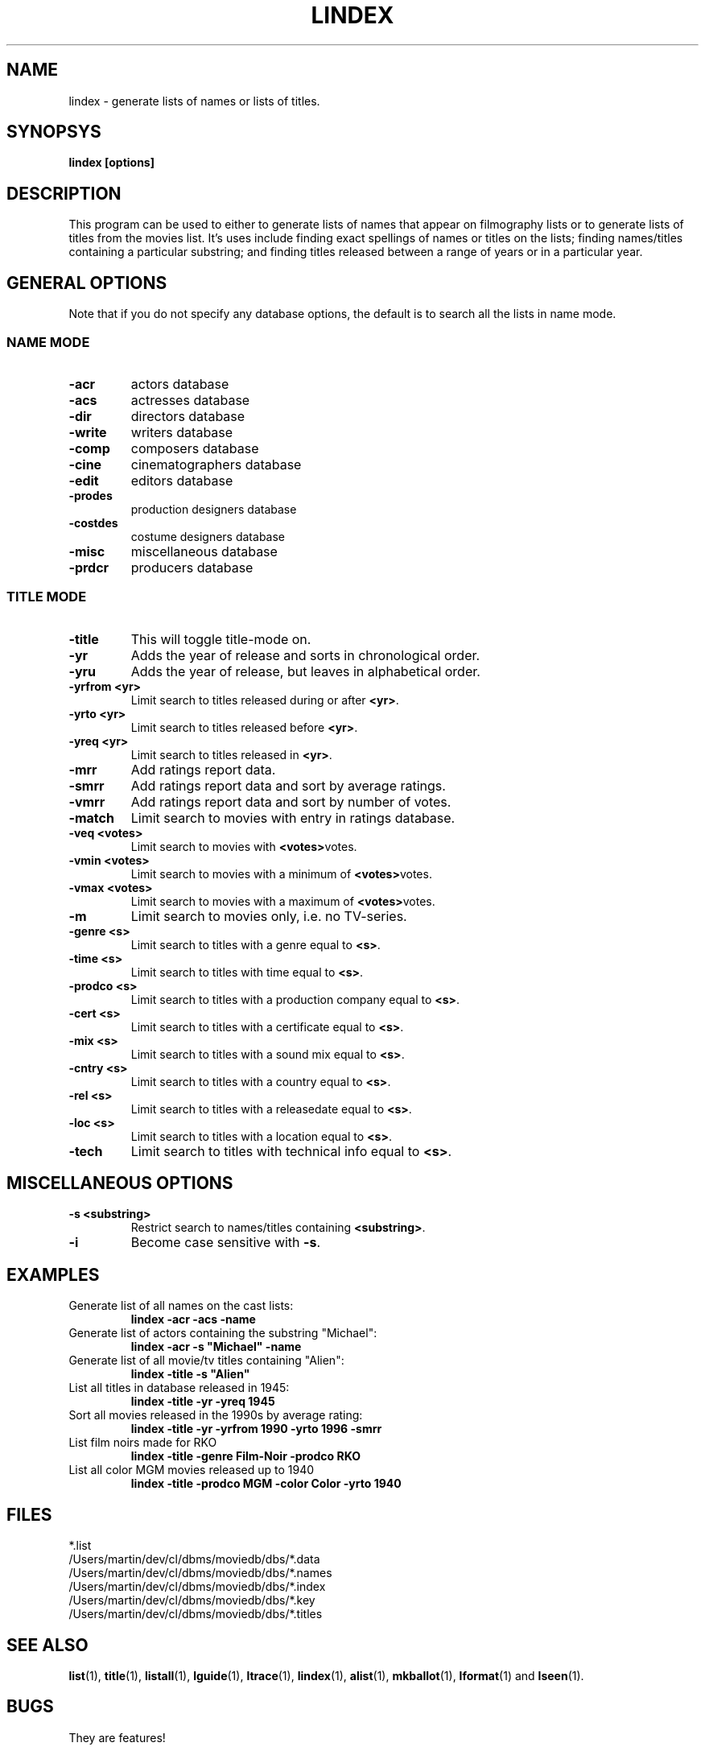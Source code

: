 .\" 3.2
.\"  /*******************************************************************\
.\"   * Copyright (C) 1995 Lars J Aas <larsa@colargol.stud.idb.hist.no> *
.\"   * based on documentation by C J Needham <col@imdb.com> 1995,      *
.\"   * permission is granted by the authors to freely distribute       *
.\"   *                        providing no fee of any kind is charged. *
.\"  \*******************************************************************/
.\"
.TH LINDEX 1 "10th August 1995" " " "The Internet Movie Database v3.2d"
.SH NAME
lindex \- generate lists of names or lists of titles.
.SH SYNOPSYS
.B
lindex [options]
.SH DESCRIPTION
This program can be used to either to generate lists of names that appear
on filmography lists or to generate lists of titles from the movies list.
It's uses include finding exact spellings of names or titles on the lists;
finding names/titles containing a particular substring; and finding titles
released between a range of years or in a particular year.
.SH GENERAL OPTIONS
Note that if you do not specify any database options, the default is to search
all the lists in name mode.
.SS NAME MODE
.TP
.B \-acr
actors database
.TP
.B \-acs
actresses database
.TP
.B \-dir
directors database
.TP
.B \-write
writers database
.TP
.B \-comp
composers database
.TP
.B \-cine
cinematographers database
.TP
.B \-edit
editors database
.TP
.B \-prodes
production designers database
.TP
.B \-costdes
costume designers database
.TP
.B \-misc
miscellaneous database
.TP
.B \-prdcr
producers database
.SS TITLE MODE
.TP
.B \-title
This will toggle title\-mode on.
.TP
.B \-yr
Adds the year of release and sorts in chronological order.
.TP
.B \-yru
Adds the year of release, but leaves in alphabetical order.
.TP
.B \-yrfrom <yr>
Limit search to titles released during or after
.BR <yr> .
.TP
.B \-yrto <yr>
Limit search to titles released before
.BR <yr> .
.TP
.B \-yreq <yr>
Limit search to titles released in
.BR <yr> .
.TP
.B \-mrr
Add ratings report data.
.TP
.B \-smrr
Add ratings report data and sort by average ratings.
.TP
.B \-vmrr
Add ratings report data and sort by number of votes.
.TP
.B \-match
Limit search to movies with entry in ratings database.
.TP
.B \-veq <votes>
Limit search to movies with
.BR <votes> votes.
.TP
.B \-vmin <votes>
Limit search to movies with a minimum of
.BR <votes> votes.
.TP
.B \-vmax <votes>
Limit search to movies with a maximum of
.BR <votes> votes.
.TP
.B \-m
Limit search to movies only, i.e. no TV-series.
.TP
.B \-genre <s>
Limit search to titles with a genre equal to
.BR <s> .
.TP
.B \-time <s>
Limit search to titles with time equal to
.BR <s> .
.TP
.B \-prodco <s>
Limit search to titles with a production company equal to
.BR <s> .
.TP
.B \-cert <s>
Limit search to titles with a certificate equal to
.BR <s> .
.TP
.B \-mix <s>
Limit search to titles with a sound mix equal to
.BR <s> .
.TP
.B \-cntry <s>
Limit search to titles with a country equal to
.BR <s> .
.TP
.B \-rel <s>
Limit search to titles with a releasedate equal to
.BR <s> .
.TP
.B \-loc <s>
Limit search to titles with a location equal to
.BR <s> .
.TP
.B \-tech
Limit search to titles with technical info equal to
.BR <s> .
.SH MISCELLANEOUS OPTIONS
.TP
.B \-s <substring>
Restrict search to names/titles containing
.BR <substring> .
.TP
.B \-i
Become case sensitive with
.BR \-s .
.SH EXAMPLES
.TP
Generate list of all names on the cast lists:
.B
lindex \-acr \-acs \-name
.TP
Generate list of actors containing the substring "Michael":
.B
lindex \-acr \-s "Michael" \-name
.TP
Generate list of all movie/tv titles containing "Alien":
.B
lindex \-title \-s "Alien"
.TP
List all titles in database released in 1945:
.B
lindex \-title \-yr \-yreq 1945
.TP
Sort all movies released in the 1990s by average rating:
.B
lindex \-title \-yr \-yrfrom 1990 \-yrto 1996 \-smrr
.TP
List film noirs made for RKO
.B
lindex \-title \-genre Film\-Noir \-prodco RKO
.TP
List all color MGM movies released up to 1940
.B
lindex \-title \-prodco MGM \-color Color \-yrto 1940
.\" 3.2
.SH FILES
*.list
.br
/Users/martin/dev/cl/dbms/moviedb/dbs/*.data
.br
/Users/martin/dev/cl/dbms/moviedb/dbs/*.names
.br
/Users/martin/dev/cl/dbms/moviedb/dbs/*.index
.br
/Users/martin/dev/cl/dbms/moviedb/dbs/*.key
.br
/Users/martin/dev/cl/dbms/moviedb/dbs/*.titles
.SH SEE ALSO
.BR list (1),
.BR title (1),
.BR listall (1),
.BR lguide (1),
.BR ltrace (1),
.BR lindex (1),
.BR alist (1), 
.BR mkballot (1),
.BR lformat (1)
and
.BR lseen (1).
.SH BUGS
They are features!
.SH AUTHORS
.SS PROGRAMMERS
.PP
Colin Needham                           <col@imdb.com>
.rj 1
.B most of the programming
.PP
Philippe Queinnec                       <queinnec@dgac.fr>
.rj 1
.B Makefiles
.PP
Lars J Aas               <larsa@colargol.stud.idb.hist.no>
.rj 1
.B some usage-logging code
.PP
Timo Lamminjoki                 <lamminjo@pcu.helsinki.fi>
.rj 1
.B compressed database support
.PP
Mark Harding                            <ccsmh@bath.ac.uk>
.rj 1
.B text justification routines
.SS LIST MAINTAINERS
.PP
Lars J Aas               <larsa@colargol.stud.idb.hist.no>
.rj 2
.B Genres
.B Quotes
.PP
Andre Bernhardt                 <ujad@rz.uni-karlsruhe.de>
.rj 1
.B Producers
.PP
Murray Chapman                        <muzzle@cs.uq.oz.au>
.rj 1
.B Trivia
.PP
Michel Hafner                        <hafner@ifi.unizh.ch>
.rj 5
.B Alternative Names
.B Alternative Titles
.B Cinematographers
.B Composers
.B Movies
.PP
Mark Harding                            <ccsmh@bath.ac.uk>
.rj 8
.B Biographies
.B Certificates
.B Color Information
.B Countries
.B Crazy Credits
.B Release Dates
.B Running Times
.B Sound Mix
.PP
Robert Hartill                         <movie@cm.cf.ac.uk>
.rj 3
.B Locations
.B Production Companies
.B Tag Lines
.PP
Ron Higgins                     <rhiggins@carroll1.cc.edu>
.rj 1
.B Soundtracks
.PP
Harald Mayr                       <marvin@bike.augusta.de>
.rj 3
.B Costume Designers
.B Editors
.B Production Designers
.PP
Col Needham                             <col@imdb.com>
.rj 8
.B Actors
.B Actresses
.B Cast Completion
.B Directors
.B Goofs
.B Misc. Filmography
.B Movie Links
.B Ratings
.PP
Joachim Polzer                 <polzer@zedat.fu-berlin.de>
.rj 2
.B Literature
.B Technical Info
.PP
Jon Reeves                            <reeves@zk3.dec.com>
.rj 1
.B Writers
.PP
Colin Tinto                          <colint@spider.co.uk>
.rj 1
.B Plot Summaries
.SS CONTRIBUTORS
.PP
Lars J Aas               <larsa@colargol.stud.idb.hist.no>
.rj 1
.B UNIX manpages
.PP
Teemu Antti-Poika                <anttipoi@cc.helsinki.fi>
.rj 1
.B LaTeX documentation
.PP
Robert Hartill                         <movie@cm.cf.ac.uk>
.rj 1
.B the script lfetch is based on
.PP
Philippe Queinnec                   <queinnec@enseeiht.fr>
.rj 1
.B imoviedb package (distributed separately)
.PP
 ...and last but not least all of you who send us information either directly
or via the email-server at movie@ibmpcug.co.uk.  Use "Subject: HELP ADD FULL" 
for information about how to use it.
.\"
.\"  /*******************************************************************\
.\"   * Copyright (C) 1995 Lars J Aas <larsa@colargol.stud.idb.hist.no> *
.\"   * based on documentation by C J Needham <col@imdb.com> 1995,      *
.\"   * permission is granted by the authors to freely distribute       *
.\"   *                        providing no fee of any kind is charged. *
.\"  \*******************************************************************/
.\"
